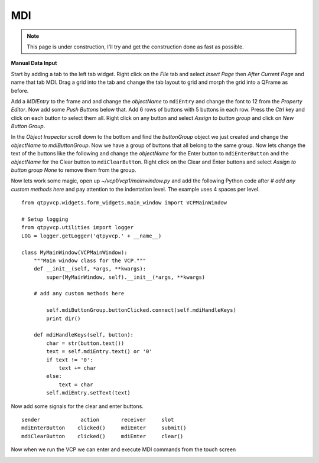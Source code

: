 ===
MDI
===

.. Note::
    This page is under construction, I'll try and get the construction done as
    fast as possible.

**Manual Data Input**

Start by adding a tab to the left tab widget. Right click on the `File` tab and
select `Insert Page` then `After Current Page` and name that tab MDI. Drag a
grid into the tab and change the tab layout to grid and morph the grid into a
QFrame as before.

.. image:: images/vcp1-designer-23.png
   :align: center
   :scale: 40 %

Add a `MDIEntry` to the frame and and change the `objectName` to ``mdiEntry``
and change the font to 12 from the `Property Editor`. Now add some
`Push Buttons` below that. Add 6 rows of buttons with 5 buttons in each row.
Press the `Ctrl` key and click on each button to select them all. Right click on
any button and select `Assign to button group` and click on `New Button Group`.

.. image:: images/vcp1-designer-24.png
   :align: center
   :scale: 40 %

In the `Object Inspector` scroll down to the bottom and find the `buttonGroup`
object we just created and change the `objectName` to `mdiButtonGroup`. Now we
have a group of buttons that all belong to the same group. Now lets change the
text of the buttons like the following and change the `objectName` for the Enter
button to ``mdiEnterButton`` and the `objectName` for the Clear button to
``mdiClearButton``. Right click on the Clear and Enter buttons and select
`Assign to button group` `None` to remove them from the group.

.. image:: images/vcp1-designer-25.png
   :align: center
   :scale: 40 %

Now lets work some magic, open up `~/vcp1/vcp1/mainwindow.py` and add the
following Python code after `# add any custom methods here` and pay attention to
the indentation level. The example uses 4 spaces per level.
::

    from qtpyvcp.widgets.form_widgets.main_window import VCPMainWindow

    # Setup logging
    from qtpyvcp.utilities import logger
    LOG = logger.getLogger('qtpyvcp.' + __name__)

    class MyMainWindow(VCPMainWindow):
        """Main window class for the VCP."""
        def __init__(self, *args, **kwargs):
            super(MyMainWindow, self).__init__(*args, **kwargs)

        # add any custom methods here

            self.mdiButtonGroup.buttonClicked.connect(self.mdiHandleKeys)
            print dir()

        def mdiHandleKeys(self, button):
            char = str(button.text())
            text = self.mdiEntry.text() or '0'
            if text != '0':
                text += char
            else:
                text = char
            self.mdiEntry.setText(text)

Now add some signals for the clear and enter buttons.
::

    sender             action       receiver     slot
    mdiEnterButton    clicked()     mdiEnter     submit()
    mdiClearButton    clicked()     mdiEnter     clear()

Now when we run the VCP we can enter and execute MDI commands from the touch
screen

.. image:: images/vcp1-run-11.png
   :align: center
   :scale: 60 %


